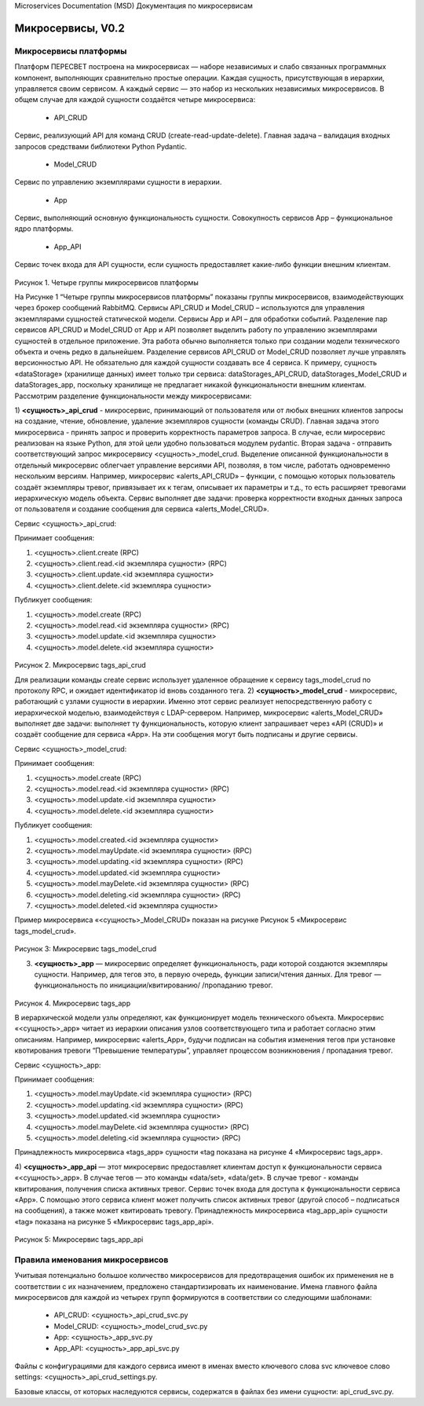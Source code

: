 Microservices Documentation (MSD)
Документация по микросервисам 

Микросервисы, V0.2
==================
Микросервисы платформы
----------------------
Платформ ПЕРЕСВЕТ построена на  микросервисах — наборе независимых и слабо связанных программных компонент, выполняющих сравнительно простые операции.     
Каждая сущность, присутствующая в иерархии, управляется своим сервисом. A каждый сервис — это набор из нескольких независимых микросервисов. В общем случае для каждой сущности создаётся четыре микросервиса:

	* API_CRUD

Сервис, реализующий API для команд CRUD (create-read-update-delete). Главная задача – валидация входных запросов средствами библиотеки Python Pydantic.

	* Model_CRUD

Сервис по управлению экземплярами сущности в иерархии.

	* App

Сервис, выполняющий основную функциональность сущности. Совокупность сервисов App – функциональное ядро платформы.

	* App_API

Сервис точек входа для API сущности, если сущность предоставляет какие-либо функции внешним клиентам.

.. figure:: pics/ms_01.png
    :align: center

Рисунок 1. Четыре группы микросервисов платформы

На Рисунке 1 “Четыре группы микросервисов платформы” показаны группы микросервисов, взаимодействующих через брокер сообщений RabbitMQ.
Сервисы API_CRUD и Model_CRUD – используются для управления экземплярами сущностей статической модели. Сервисы App и API – для обработки событий.
Разделение пар сервисов API_CRUD и Model_CRUD от App и API позволяет выделить работу по управлению экземплярами сущностей в отдельное приложение. Эта работа обычно выполняется только при создании модели технического объекта и очень редко в дальнейшем.
Разделение сервисов API_CRUD от Model_CRUD позволяет лучше управлять версионностью API.
Не обязательно для каждой сущности создавать все 4 сервиса. К примеру, сущность «dataStorage» (хранилище данных) имеет только три сервиса: dataStorages_API_CRUD, dataStorages_Model_CRUD и dataStorages_app, поскольку хранилище не предлагает никакой функциональности внешним клиентам.
Рассмотрим разделение функциональности между микросервисами:

1)	**<сущность>_api_crud** - микросервис, принимающий от пользователя или от любых внешних клиентов запросы на создание, чтение, обновление, удаление экземпляров сущности (команды CRUD).
Главная задача этого микросервиса - принять запрос и проверить корректность параметров запроса. В случае, если миросервис реализован на языке Python, для этой цели удобно пользоваться модулем pydantic.
Вторая задача - отправить соответствующий запрос микросервису <сущность>_model_crud.
Выделение описанной функциональности в отдельный микросервис облегчает управление версиями API, позволяя, в том числе, работать одновременно нескольким версиям.
Например, микросервис «alerts_API_CRUD» – функции, с помощью которых пользователь создаёт экземпляры тревог, привязывает их к тегам, описывает их параметры и т.д., то есть расширяет тревогами иерархическую модель объекта. Сервис выполняет две задачи: проверка корректности входных данных запроса от пользователя и создание сообщения для сервиса «alerts_Model_CRUD».

Сервис <сущность>_api_crud:	

Принимает сообщения:

1. <сущность>.client.create (RPC)
2. <сущность>.client.read.<id экземпляра сущности> (RPC)
3. <сущность>.client.update.<id экземпляра сущности>
4. <сущность>.client.delete.<id экземпляра сущности>
	
Публикует сообщения:

1. <сущность>.model.create (RPC)
2. <сущность>.model.read.<id экземпляра сущности> (RPC)
3. <сущность>.model.update.<id экземпляра сущности>
4. <сущность>.model.delete.<id экземпляра сущности>

.. figure:: pics/ms_02.png
    :align: center

Рисунок 2.  Микросервис tags_api_crud

Для реализации команды create сервис использует удаленное обращение   к сервису tags_model_crud по протоколу RPC, и ожидает идентификатор id вновь созданного тега.
2)	**<сущность>_model_crud** - микросервис, работающий с узлами сущности в иерархии. Именно этот сервис реализует непосредственную работу с иерархической моделью, взаимодействуя с LDAP-сервером. 
Например, микросервис «alerts_Model_CRUD» выполняет две задачи: выполняет ту функциональность, которую клиент запрашивает через «API (CRUD)» и создаёт сообщение для сервиса «App».  На эти сообщения могут быть подписаны и другие сервисы.

Сервис <сущность>_model_crud:	

Принимает сообщения:

1. <сущность>.model.create (RPC)
2. <сущность>.model.read.<id экземпляра сущности> (RPC)
3. <сущность>.model.update.<id экземпляра сущности>
4. <сущность>.model.delete.<id экземпляра сущности>

Публикует сообщения:

1. <сущность>.model.created.<id экземпляра сущности>
2. <сущность>.model.mayUpdate.<id экземпляра сущности> (RPC)
3. <сущность>.model.updating.<id экземпляра сущности> (RPC)
4. <сущность>.model.updated.<id экземпляра сущности>
5. <сущность>.model.mayDelete.<id экземпляра сущности> (RPC)
6. <сущность>.model.deleting.<id экземпляра сущности> (RPC)
7. <сущность>.model.deleted.<id экземпляра сущности>

Пример микросервиса «<сущность>_Model_CRUD» показан на рисунке Рисунок 5 «Микросервис tags_model_crud».

.. figure:: pics/ms_03.png
    :align: center

Рисунок 3: Микросервис  tags_model_crud

3)	**<сущность>_app** — микросервис определяет функциональность, ради которой создаются экземпляры сущности. Например, для тегов это, в первую очередь, функции записи/чтения данных. Для тревог — функциональность по инициации/квитированию/ /пропаданию тревог.  

.. figure:: pics/ms_04.png
    :align: center

Рисунок 4. Микросервис tags_app

В иерархической модели узлы определяют, как функционирует модель технического объекта. Микросервис «<сущность>_app» читает из иерархии описания узлов соответствующего типа и работает согласно этим описаниям. 
Например, микросервис «alerts_App», будучи подписан на события изменения тегов при установке квотирования тревоги “Превышение температуры”, управляет процессом возникновения / пропадания тревог.  

Сервис <сущность>_app:	

Принимает сообщения:

1.	<сущность>.model.mayUpdate.<id экземпляра сущности> (RPC)
2.	<сущность>.model.updating.<id экземпляра сущности> (RPC)
3.	<сущность>.model.updated.<id экземпляра сущности>
4.	<сущность>.model.mayDelete.<id экземпляра сущности> (RPC)
5.	<сущность>.model.deleting.<id экземпляра сущности> (RPC)

Принадлежность микросервиса «tags_app» сущности «tag показана на рисунке 4 «Микросервис tags_app».

4)	**<сущность>_app_api** — этот микросервис предоставляет клиентам доступ к функциональности сервиса «<сущность>_app». В случае тегов — это команды «data/set», 
«data/get». В случае тревог - команды квитирования, получения списка активных тревог. 
Сервис точек входа для доступа к функциональности сервиса «App». С помощью этого сервиса клиент может получить список активных тревог (другой способ – подписаться на сообщения), а также может квитировать тревогу.
Принадлежность микросервиса «tag_app_api» сущности «tag» показана на рисунке 5 «Микросервис tags_app_api».

.. figure:: pics/ms_05.png
    :align: center

Рисунок 5: Микросервис tags_app_api


Правила именования микросервисов
--------------------------------

Учитывая потенциально большое количество микросервисов для предотвращения ошибок их применения не в соответствии с их назначением, предложено стандартизировать их наименование. Имена главного файла микросервисов для каждой из четырех групп формируются в соответствии со следующими шаблонами:

	* API_CRUD: <сущность>_api_crud_svc.py
	* Model_CRUD: <сущность>_model_crud_svc.py
	* App: <сущность>_app_svc.py
	* App_API: <сущность>_app_api_svc.py

Файлы с конфигурациями для каждого сервиса имеют в именах вместо ключевого слова svc ключевое слово settings: <сущность>_api_crud_settings.py.

Базовые классы, от которых наследуются сервисы, содержатся в файлах без имени сущности: api_crud_svc.py.

 
